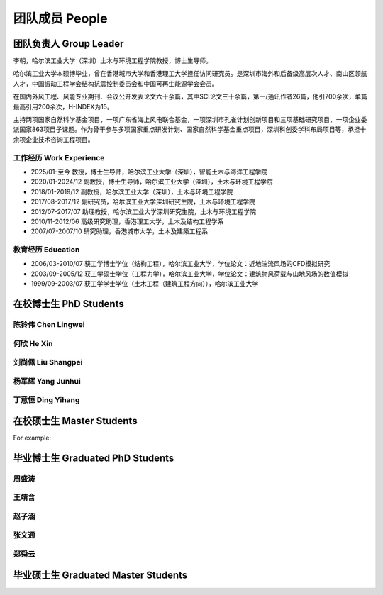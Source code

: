团队成员 People
===================


团队负责人 Group Leader
------------------------

李朝，哈尔滨工业大学（深圳）土木与环境工程学院教授，博士生导师。

哈尔滨工业大学本硕博毕业，曾在香港城市大学和香港理工大学担任访问研究员。是深圳市海外和后备级高层次人才、南山区领航人才，中国振动工程学会结构抗震控制委员会和中国可再生能源学会会员。

在国内外风工程、风能专业期刊、会议公开发表论文六十余篇，其中SCI论文三十余篇，第一/通讯作者26篇，他引700余次，单篇最高引用200余次，H-INDEX为15。

主持两项国家自然科学基金项目，一项广东省海上风电联合基金，一项深圳市孔雀计划创新项目和三项基础研究项目，一项企业委派国家863项目子课题。作为骨干参与多项国家重点研发计划、国家自然科学基金重点项目，深圳科创委学科布局项目等，承担十余项企业技术咨询工程项目。


工作经历 Work Experience
~~~~~~~~~~~~~~~~~~~~~~~~~

- 2025/01-至今 教授，博士生导师，哈尔滨工业大学（深圳），智能土木与海洋工程学院
- 2020/01-2024/12 副教授，博士生导师，哈尔滨工业大学（深圳），土木与环境工程学院
- 2018/01-2019/12 副教授，哈尔滨工业大学（深圳），土木与环境工程学院
- 2017/08-2017/12 副研究员，哈尔滨工业大学深圳研究生院，土木与环境工程学院
- 2012/07-2017/07 助理教授，哈尔滨工业大学深圳研究生院，土木与环境工程学院
- 2010/11-2012/06 高级研究助理，香港理工大学，土木及结构工程学系
- 2007/07-2007/10 研究助理，香港城市大学，土木及建築工程系


教育经历 Education
~~~~~~~~~~~~~~~~~~~~~~~~~

- 2006/03-2010/07 获工学博士学位（结构工程），哈尔滨工业大学，学位论文：近地湍流风场的CFD模拟研究
- 2003/09-2005/12 获工学硕士学位（工程力学），哈尔滨工业大学，学位论文：建筑物风荷载与山地风场的数值模拟
- 1999/09-2003/07 获工学学士学位（土木工程（建筑工程方向）），哈尔滨工业大学


在校博士生 PhD Students
----------------------------

陈铃伟 Chen Lingwei
~~~~~~~~~~~~~~~~~~~~~~~~~

何欣 He Xin
~~~~~~~~~~~~~~~~~~~~~~~~~


刘尚佩 Liu Shangpei
~~~~~~~~~~~~~~~~~~~~~~~~~


杨军辉 Yang Junhui
~~~~~~~~~~~~~~~~~~~~~~~~~


丁意恒 Ding Yihang
~~~~~~~~~~~~~~~~~~~~~~~~~





在校硕士生 Master Students
-------------------------------

For example:


毕业博士生 Graduated PhD Students
------------------------------------

周盛涛
~~~~~~~~~~~~~~~~~~~~~~~~~



王靖含
~~~~~~~~~~~~~~~~~~~~~~~~~



赵子涵
~~~~~~~~~~~~~~~~~~~~~~~~~



张文通
~~~~~~~~~~~~~~~~~~~~~~~~~



郑舜云
~~~~~~~~~~~~~~~~~~~~~~~~~


毕业硕士生 Graduated Master Students
-----------------------------------------







